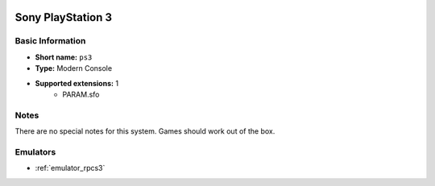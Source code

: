 .. image:: /global/assets/systems/ps3-photo.png
	:width: 25%

.. image:: /global/assets/systems/ps3-logo.png
	:width: 73%

.. _system_ps3:

Sony PlayStation 3
==================

Basic Information
~~~~~~~~~~~~~~~~~
- **Short name:** ``ps3``
- **Type:** Modern Console
- **Supported extensions:** 1
	- PARAM.sfo

Notes
~~~~~

There are no special notes for this system. Games should work out of the box.

Emulators
~~~~~~~~~
- :ref:`emulator_rpcs3`